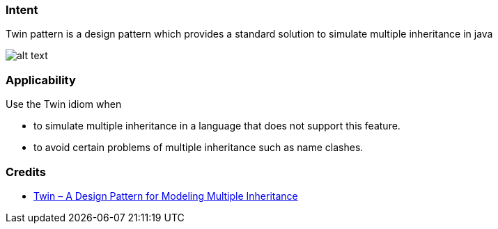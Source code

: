 === Intent

Twin pattern is a design pattern which provides a standard solution to simulate multiple
inheritance in java

image:./etc/twin.png[alt text]

=== Applicability

Use the Twin idiom when

* to simulate multiple inheritance in a language that does not support this feature.
* to avoid certain problems of multiple inheritance such as name clashes.

=== Credits

* http://www.ssw.uni-linz.ac.at/Research/Papers/Moe99/Paper.pdf[Twin – A Design Pattern for Modeling Multiple Inheritance]